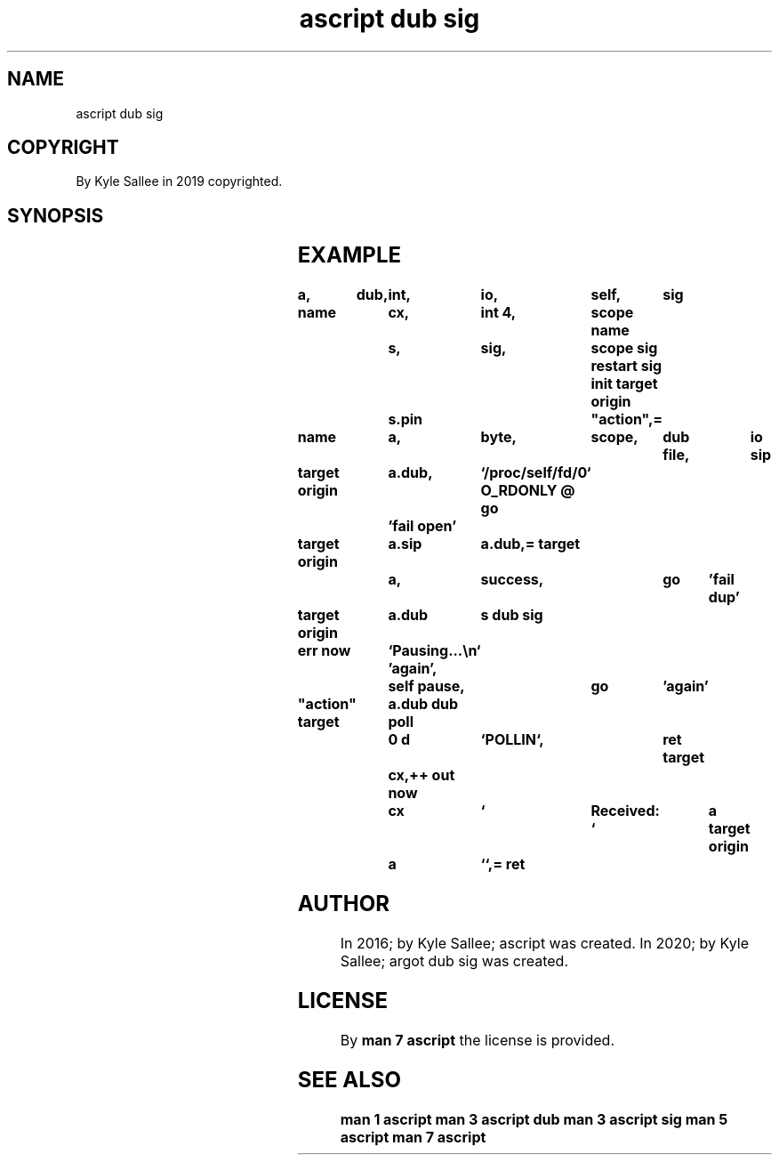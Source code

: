 .TH "ascript dub sig" 3
.SH NAME
.EX
ascript dub sig

.SH COPYRIGHT
.EX
By Kyle Sallee in 2019 copyrighted.

.SH SYNOPSIS
.EX
.TS
llll.
\fBargot	want	want	task\fR
dub sig	*.dub	sig	Signal I/O enable.
.TE
.TA
.ta T 8n

.SH EXAMPLE
.EX
.in -8
\fB
a,	dub,	int,	io,	self,	sig

name		cx,	int 4,	scope
name		s,	sig,	scope
sig restart
sig init
target origin	s.pin		"action",=

name		a,	byte,	scope,	dub file,	io sip

target origin	a.dub,	`/proc/self/fd/0`
O_RDONLY
@
go		'fail open'

target origin	a.sip	a.dub,=
target		a,	success,	go	'fail dup'

target origin	a.dub	s
dub sig

err now		`Pausing...\\n`
\&'again',	self pause,	go	'again'

"action"
target		a.dub
dub poll	0 d	`POLLIN`,	ret
target		cx,++
out now		cx	`	Received: `	a
target origin	a	``,=
ret
\fR
.in

.SH AUTHOR
.EX
In 2016; by Kyle Sallee; ascript         was created.
In 2020; by Kyle Sallee; argot   dub sig was created.

.SH LICENSE
.EX
By \fBman 7 ascript\fR the license is provided.

.SH SEE ALSO
.EX
\fB
man 1 ascript
man 3 ascript dub
man 3 ascript sig
man 5 ascript
man 7 ascript
\fR
